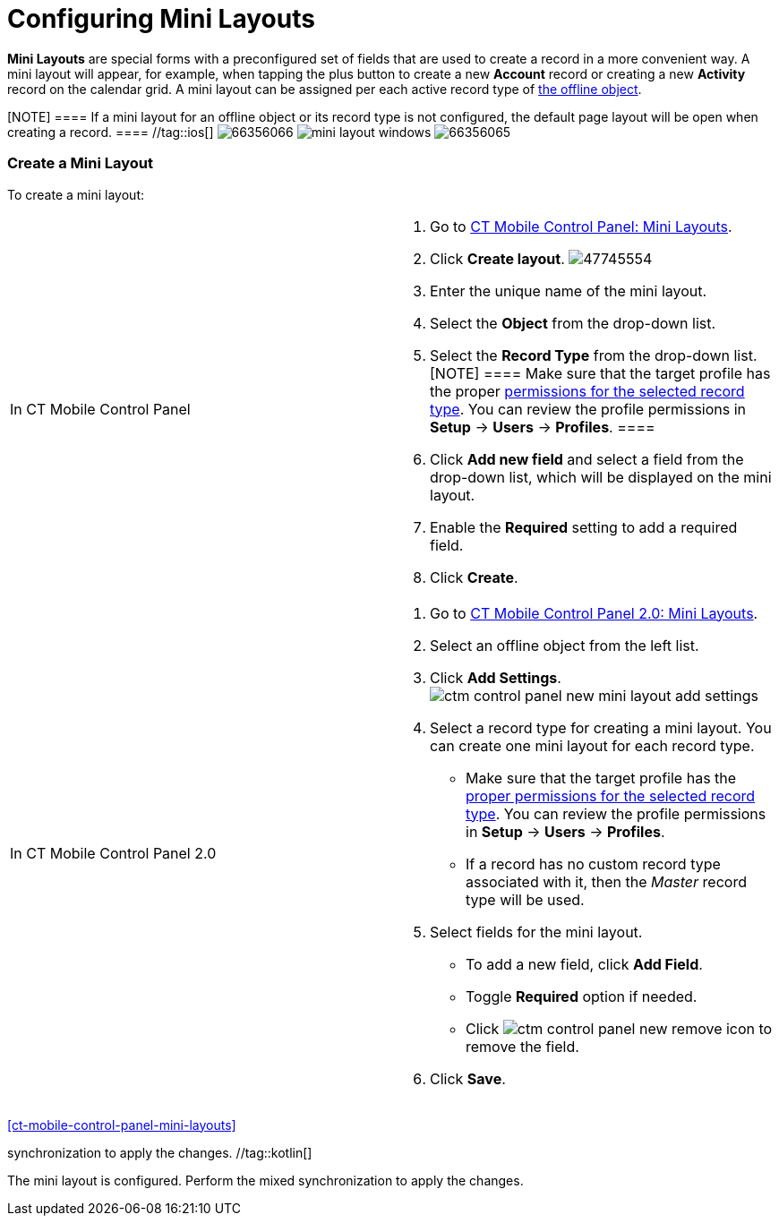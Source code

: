 = Configuring Mini Layouts

*Mini Layouts* are special forms with a preconfigured set of fields that
are used to create a record in a more convenient way. A mini layout will
appear, for example, when tapping the plus button to create a new
*Account* record or creating a new *Activity* record on the calendar
grid. A mini layout can be assigned per each active record type of
xref:managing-offline-objects[the offline object].

[NOTE] ==== If a mini layout for an offline object or its record
type is not configured, the default page layout will be open when
creating a record. ==== //tag::ios[]
image:66356066.png[]
//tag::win[]
image:mini_layout_windows.png[]
//tag::andr[]
image:66356065.png[]

[[h2_684572466]]
=== Create a Mini Layout

To create a mini layout:

[width="100%",cols="50%,50%",]
|===
|In CT Mobile Control Panel a|
. Go to xref:ct-mobile-control-panel-mini-layouts[CT Mobile Control
Panel: Mini Layouts].
. Click *Create layout*.
image:47745554.png[]
. Enter the unique name of the mini layout.
. Select the *Object* from the drop-down list.
. Select the *Record Type* from the drop-down list.
[NOTE] ==== Make sure that the target profile has the proper
xref:ctmobile:main/getting-started/application-permission-settings.adoc[permissions for the selected
record type]. You can review the profile permissions in *Setup* →
*Users* → *Profiles*. ====
. Click *Add new field* and select a field from the drop-down list,
which will be displayed on the mini layout.
. Enable the *Required* setting to add a required field.
. Click *Create*.

|In CT Mobile Control Panel 2.0 a|
. Go to xref:ct-mobile-control-panel-mini-layouts-new[CT Mobile
Control Panel 2.0: Mini Layouts].
. Select an offline object from the left list.
. Click  *Add Settings*.
image:ctm-control-panel-new-mini-layout-add-settings.png[]
. Select a record type for creating a mini layout. You can create one
mini layout for each record type.
* Make sure that the target profile has the
xref:ctmobile:main/getting-started/application-permission-settings.adoc[proper permissions for the
selected record type]. You can review the profile permissions in *Setup*
→ *Users* → *Profiles*.
* If a record has no custom record type associated with it, then the
_Master_ record type will be used.
. Select fields for the mini layout.
* To add a new field, click *Add Field*.
* Toggle *Required* option if needed.
* Click image:ctm-control-panel-new-remove-icon.png[]
to remove the field.
. Click *Save*.

|===


xref:ct-mobile-control-panel-mini-layouts[]

//tag::andr,ios,win[] The mini layout is configured. Perform a
synchronization to apply the changes. //tag::kotlin[]

The mini layout is configured. Perform the mixed synchronization to
apply the changes.
